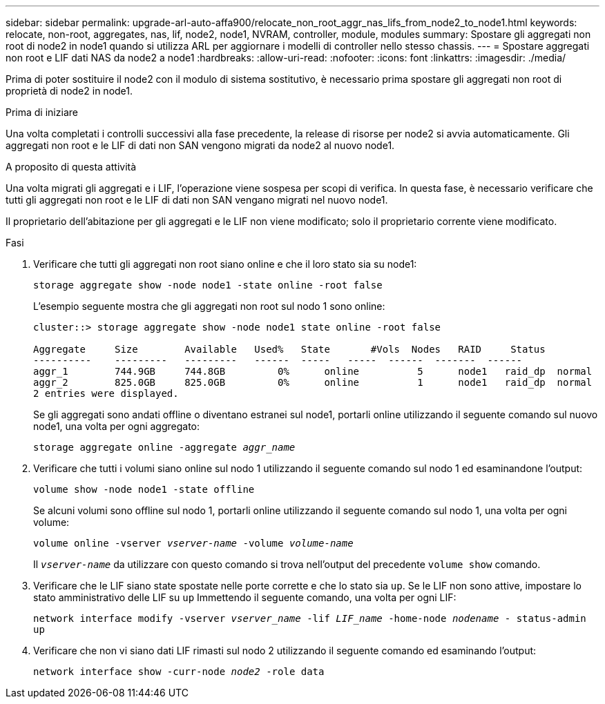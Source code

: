 ---
sidebar: sidebar 
permalink: upgrade-arl-auto-affa900/relocate_non_root_aggr_nas_lifs_from_node2_to_node1.html 
keywords: relocate, non-root, aggregates, nas, lif, node2, node1, NVRAM, controller, module, modules 
summary: Spostare gli aggregati non root di node2 in node1 quando si utilizza ARL per aggiornare i modelli di controller nello stesso chassis. 
---
= Spostare aggregati non root e LIF dati NAS da node2 a node1
:hardbreaks:
:allow-uri-read: 
:nofooter: 
:icons: font
:linkattrs: 
:imagesdir: ./media/


[role="lead"]
Prima di poter sostituire il node2 con il modulo di sistema sostitutivo, è necessario prima spostare gli aggregati non root di proprietà di node2 in node1.

.Prima di iniziare
Una volta completati i controlli successivi alla fase precedente, la release di risorse per node2 si avvia automaticamente. Gli aggregati non root e le LIF di dati non SAN vengono migrati da node2 al nuovo node1.

.A proposito di questa attività
Una volta migrati gli aggregati e i LIF, l'operazione viene sospesa per scopi di verifica. In questa fase, è necessario verificare che tutti gli aggregati non root e le LIF di dati non SAN vengano migrati nel nuovo node1.

Il proprietario dell'abitazione per gli aggregati e le LIF non viene modificato; solo il proprietario corrente viene modificato.

.Fasi
. Verificare che tutti gli aggregati non root siano online e che il loro stato sia su node1:
+
`storage aggregate show -node node1 -state online -root false`

+
L'esempio seguente mostra che gli aggregati non root sul nodo 1 sono online:

+
[listing]
----
cluster::> storage aggregate show -node node1 state online -root false

Aggregate     Size        Available   Used%   State	  #Vols	 Nodes	 RAID	  Status
----------    ---------   ---------   ------  -----   -----  ------  -------  ------
aggr_1	      744.9GB     744.8GB	  0%	  online	  5	 node1   raid_dp  normal
aggr_2	      825.0GB	  825.0GB	  0%	  online	  1	 node1   raid_dp  normal
2 entries were displayed.
----
+
Se gli aggregati sono andati offline o diventano estranei sul node1, portarli online utilizzando il seguente comando sul nuovo node1, una volta per ogni aggregato:

+
`storage aggregate online -aggregate _aggr_name_`

. Verificare che tutti i volumi siano online sul nodo 1 utilizzando il seguente comando sul nodo 1 ed esaminandone l'output:
+
`volume show -node node1 -state offline`

+
Se alcuni volumi sono offline sul nodo 1, portarli online utilizzando il seguente comando sul nodo 1, una volta per ogni volume:

+
`volume online -vserver _vserver-name_ -volume _volume-name_`

+
Il `_vserver-name_` da utilizzare con questo comando si trova nell'output del precedente `volume show` comando.

. Verificare che le LIF siano state spostate nelle porte corrette e che lo stato sia `up`. Se le LIF non sono attive, impostare lo stato amministrativo delle LIF su `up` Immettendo il seguente comando, una volta per ogni LIF:
+
`network interface modify -vserver _vserver_name_ -lif _LIF_name_ -home-node _nodename_ - status-admin up`

. Verificare che non vi siano dati LIF rimasti sul nodo 2 utilizzando il seguente comando ed esaminando l'output:
+
`network interface show -curr-node _node2_ -role data`


